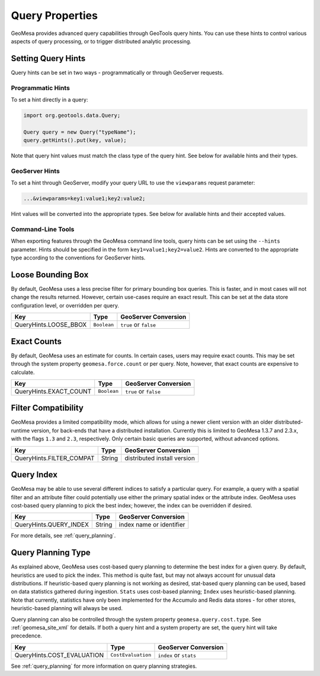 Query Properties
================

GeoMesa provides advanced query capabilities through GeoTools query hints. You can use these hints to control
various aspects of query processing, or to trigger distributed analytic processing.

.. _query_hints:

Setting Query Hints
-------------------

Query hints can be set in two ways - programmatically or through GeoServer requests.

Programmatic Hints
^^^^^^^^^^^^^^^^^^

To set a hint directly in a query:

.. code-block:: java

    import org.geotools.data.Query;

    Query query = new Query("typeName");
    query.getHints().put(key, value);

Note that query hint values must match the class type of the query hint. See below for available hints and their types.

GeoServer Hints
^^^^^^^^^^^^^^^

To set a hint through GeoServer, modify your query URL to use the ``viewparams`` request parameter:

.. code-block:: none

    ...&viewparams=key1:value1;key2:value2;

Hint values will be converted into the appropriate types. See below for available hints and their accepted values.

Command-Line Tools
^^^^^^^^^^^^^^^^^^

When exporting features through the GeoMesa command line tools, query hints can be set using the ``--hints`` parameter.
Hints should be specified in the form ``key1=value1;key2=value2``. Hints are converted to the appropriate type
according to the conventions for GeoServer hints.

Loose Bounding Box
------------------

By default, GeoMesa uses a less precise filter for primary bounding box queries. This is faster, and in most cases
will not change the results returned. However, certain use-cases require an exact result. This can be set
at the data store configuration level, or overridden per query.

===================== =========== =====================
Key                   Type        GeoServer Conversion
===================== =========== =====================
QueryHints.LOOSE_BBOX ``Boolean`` ``true`` or ``false``
===================== =========== =====================


.. tabs::

    .. code-tab:: java

        import org.locationtech.geomesa.index.conf.QueryHints;

        query.getHints().put(QueryHints.LOOSE_BBOX(), Boolean.FALSE);

    .. code-tab:: scala

        import org.locationtech.geomesa.index.conf.QueryHints

        query.getHints.put(QueryHints.LOOSE_BBOX, false)

    .. code-tab:: none GeoServer

        ...&viewparams=LOOSE_BBOX:false

Exact Counts
------------

By default, GeoMesa uses an estimate for counts. In certain cases, users may require exact counts. This may
be set through the system property ``geomesa.force.count`` or per query. Note, however, that exact counts
are expensive to calculate.

====================== =========== =====================
Key                    Type        GeoServer Conversion
====================== =========== =====================
QueryHints.EXACT_COUNT ``Boolean`` ``true`` or ``false``
====================== =========== =====================

.. tabs::

    .. code-tab:: java

        import org.locationtech.geomesa.index.conf.QueryHints;

        query.getHints().put(QueryHints.EXACT_COUNT(), Boolean.TRUE);

    .. code-tab:: scala

        import org.locationtech.geomesa.index.conf.QueryHints

        query.getHints.put(QueryHints.EXACT_COUNT, true)

    .. code-tab:: none GeoServer

        ...&viewparams=EXACT_COUNT:true

Filter Compatibility
--------------------

GeoMesa provides a limited compatibility mode, which allows for using a newer client version with
an older distributed-runtime version, for back-ends that have a distributed installation. Currently
this is limited to GeoMesa 1.3.7 and 2.3.x, with the flags ``1.3`` and ``2.3``, respectively. Only certain
basic queries are supported, without advanced options.

======================== ======================= ===========================
Key                      Type                    GeoServer Conversion
======================== ======================= ===========================
QueryHints.FILTER_COMPAT String                  distributed install version
======================== ======================= ===========================

.. tabs::

    .. code-tab:: java

        import org.locationtech.geomesa.index.conf.QueryHints;

        query.getHints().put(QueryHints.FILTER_COMPAT(), "1.3");

    .. code-tab:: scala

        import org.locationtech.geomesa.index.conf.QueryHints

        query.getHints.put(QueryHints.FILTER_COMPAT, "1.3")

    .. code-tab:: none GeoServer

        ...&viewparams=FILTER_COMPAT:1.3

.. _query_index_hint:

Query Index
-----------

GeoMesa may be able to use several different indices to satisfy a particular query. For example,
a query with a spatial filter and an attribute filter could potentially use either the primary
spatial index or the attribute index. GeoMesa uses cost-based query planning to pick the best index;
however, the index can be overridden if desired.

====================== ======================= ===========================
Key                    Type                    GeoServer Conversion
====================== ======================= ===========================
QueryHints.QUERY_INDEX String                  index name or identifier
====================== ======================= ===========================

.. tabs::

    .. code-tab:: java

        import org.locationtech.geomesa.index.conf.QueryHints;

        query.getHints().put(QueryHints.QUERY_INDEX(), "z2");
        // or:
        query.getHints().put(QueryHints.QUERY_INDEX(), "z2:5:geom");

    .. code-tab:: scala

        import org.locationtech.geomesa.index.conf.QueryHints

        query.getHints.put(QueryHints.QUERY_INDEX, "z2")
        // or:
        query.getHints.put(QueryHints.QUERY_INDEX, "z2:5:geom")

    .. code-tab:: none GeoServer

        ...&viewparams=QUERY_INDEX:z2

For more details, see :ref:`query_planning`.

.. _query_planning_hint:

Query Planning Type
-------------------

As explained above, GeoMesa uses cost-based query planning to determine the best index for a given query.
By default, heuristics are used to pick the index. This method is quite fast, but may not always account for
unusual data distributions. If heuristic-based query planning is not working as desired, stat-based query
planning can be used, based on data statistics gathered during ingestion. ``Stats`` uses cost-based planning;
``Index`` uses heuristic-based planning. Note that currently, statistics have only been implemented for the
Accumulo and Redis data stores - for other stores, heuristic-based planning will always be used.

Query planning can also be controlled through the system property ``geomesa.query.cost.type``. See
:ref:`geomesa_site_xml` for details. If both a query hint and a system property are set, the query hint will
take precedence.

========================== ================== ======================
Key                        Type               GeoServer Conversion
========================== ================== ======================
QueryHints.COST_EVALUATION ``CostEvaluation`` ``index`` or ``stats``
========================== ================== ======================


.. tabs::

    .. code-tab:: java

        import org.locationtech.geomesa.index.planning.QueryPlanner.CostEvaluation;
        import org.locationtech.geomesa.index.conf.QueryHints;

        query.getHints().put(QueryHints.COST_EVALUATION(), CostEvaluation.Index());

    .. code-tab:: scala

        import org.locationtech.geomesa.index.planning.QueryPlanner.CostEvaluation
        import org.locationtech.geomesa.index.conf.QueryHints

        query.getHints.put(QueryHints.COST_EVALUATION, CostEvaluation.Index)

    .. code-tab:: none GeoServer

        ...&viewparams=COST_EVALUATION:index

See :ref:`query_planning` for more information on query planning strategies.
